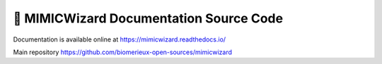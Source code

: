 🧙 MIMICWizard Documentation Source Code
=======================================

Documentation is available online at https://mimicwizard.readthedocs.io/

Main repository https://github.com/biomerieux-open-sources/mimicwizard
